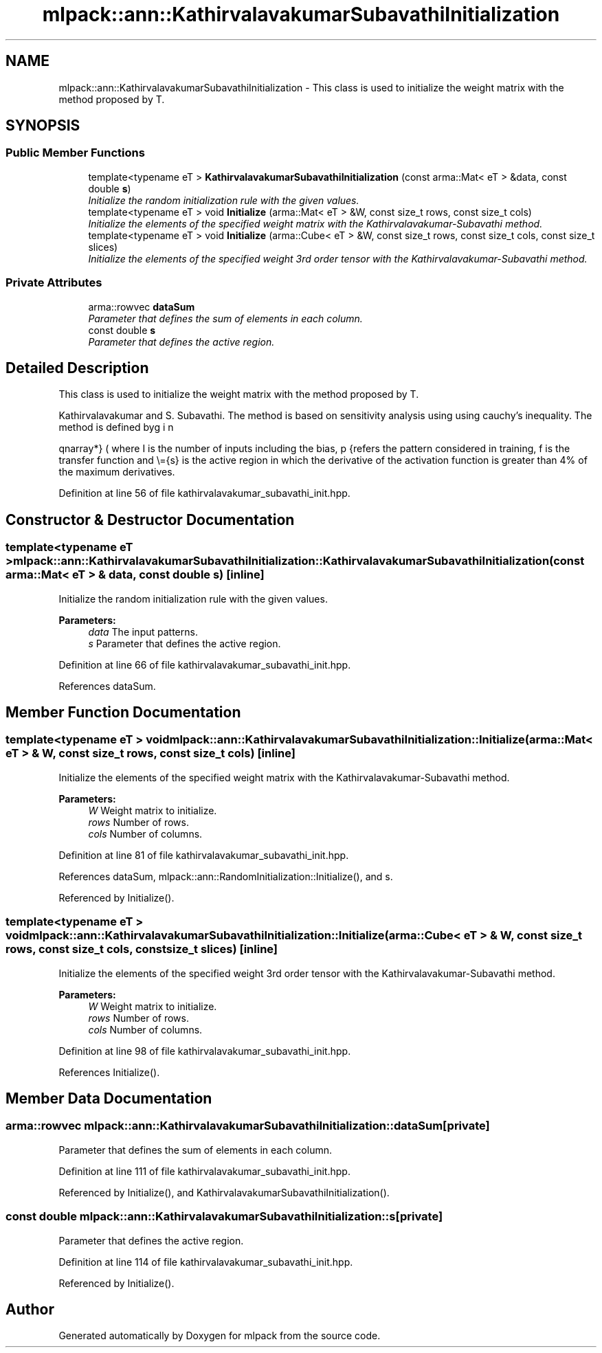 .TH "mlpack::ann::KathirvalavakumarSubavathiInitialization" 3 "Sat Mar 25 2017" "Version master" "mlpack" \" -*- nroff -*-
.ad l
.nh
.SH NAME
mlpack::ann::KathirvalavakumarSubavathiInitialization \- This class is used to initialize the weight matrix with the method proposed by T\&.  

.SH SYNOPSIS
.br
.PP
.SS "Public Member Functions"

.in +1c
.ti -1c
.RI "template<typename eT > \fBKathirvalavakumarSubavathiInitialization\fP (const arma::Mat< eT > &data, const double \fBs\fP)"
.br
.RI "\fIInitialize the random initialization rule with the given values\&. \fP"
.ti -1c
.RI "template<typename eT > void \fBInitialize\fP (arma::Mat< eT > &W, const size_t rows, const size_t cols)"
.br
.RI "\fIInitialize the elements of the specified weight matrix with the Kathirvalavakumar-Subavathi method\&. \fP"
.ti -1c
.RI "template<typename eT > void \fBInitialize\fP (arma::Cube< eT > &W, const size_t rows, const size_t cols, const size_t slices)"
.br
.RI "\fIInitialize the elements of the specified weight 3rd order tensor with the Kathirvalavakumar-Subavathi method\&. \fP"
.in -1c
.SS "Private Attributes"

.in +1c
.ti -1c
.RI "arma::rowvec \fBdataSum\fP"
.br
.RI "\fIParameter that defines the sum of elements in each column\&. \fP"
.ti -1c
.RI "const double \fBs\fP"
.br
.RI "\fIParameter that defines the active region\&. \fP"
.in -1c
.SH "Detailed Description"
.PP 
This class is used to initialize the weight matrix with the method proposed by T\&. 

Kathirvalavakumar and S\&. Subavathi\&. The method is based on sensitivity analysis using using cauchy’s inequality\&. The method is defined by
.PP
\begin{eqnarray*} \overline{s} &=& f^{-1}(\overline{t}) \\ \Theta^{1}_{p} &\le& \overline{s} \sqrt{\frac{3}{I \sum_{i = 1}^{I} (x_{ip}^2)}} \\ \Theta^1 &=& min(\Theta_{p}^{1}); p=1,2,..,P \\ -\Theta^{1} \le w_{i}^{1} &\le& \Theta^{1} \end{eqnarray*}.PP
where I is the number of inputs including the bias, p refers the pattern considered in training, f is the transfer function and \\={s} is the active region in which the derivative of the activation function is greater than 4% of the maximum derivatives\&. 
.PP
Definition at line 56 of file kathirvalavakumar_subavathi_init\&.hpp\&.
.SH "Constructor & Destructor Documentation"
.PP 
.SS "template<typename eT > mlpack::ann::KathirvalavakumarSubavathiInitialization::KathirvalavakumarSubavathiInitialization (const arma::Mat< eT > & data, const double s)\fC [inline]\fP"

.PP
Initialize the random initialization rule with the given values\&. 
.PP
\fBParameters:\fP
.RS 4
\fIdata\fP The input patterns\&. 
.br
\fIs\fP Parameter that defines the active region\&. 
.RE
.PP

.PP
Definition at line 66 of file kathirvalavakumar_subavathi_init\&.hpp\&.
.PP
References dataSum\&.
.SH "Member Function Documentation"
.PP 
.SS "template<typename eT > void mlpack::ann::KathirvalavakumarSubavathiInitialization::Initialize (arma::Mat< eT > & W, const size_t rows, const size_t cols)\fC [inline]\fP"

.PP
Initialize the elements of the specified weight matrix with the Kathirvalavakumar-Subavathi method\&. 
.PP
\fBParameters:\fP
.RS 4
\fIW\fP Weight matrix to initialize\&. 
.br
\fIrows\fP Number of rows\&. 
.br
\fIcols\fP Number of columns\&. 
.RE
.PP

.PP
Definition at line 81 of file kathirvalavakumar_subavathi_init\&.hpp\&.
.PP
References dataSum, mlpack::ann::RandomInitialization::Initialize(), and s\&.
.PP
Referenced by Initialize()\&.
.SS "template<typename eT > void mlpack::ann::KathirvalavakumarSubavathiInitialization::Initialize (arma::Cube< eT > & W, const size_t rows, const size_t cols, const size_t slices)\fC [inline]\fP"

.PP
Initialize the elements of the specified weight 3rd order tensor with the Kathirvalavakumar-Subavathi method\&. 
.PP
\fBParameters:\fP
.RS 4
\fIW\fP Weight matrix to initialize\&. 
.br
\fIrows\fP Number of rows\&. 
.br
\fIcols\fP Number of columns\&. 
.RE
.PP

.PP
Definition at line 98 of file kathirvalavakumar_subavathi_init\&.hpp\&.
.PP
References Initialize()\&.
.SH "Member Data Documentation"
.PP 
.SS "arma::rowvec mlpack::ann::KathirvalavakumarSubavathiInitialization::dataSum\fC [private]\fP"

.PP
Parameter that defines the sum of elements in each column\&. 
.PP
Definition at line 111 of file kathirvalavakumar_subavathi_init\&.hpp\&.
.PP
Referenced by Initialize(), and KathirvalavakumarSubavathiInitialization()\&.
.SS "const double mlpack::ann::KathirvalavakumarSubavathiInitialization::s\fC [private]\fP"

.PP
Parameter that defines the active region\&. 
.PP
Definition at line 114 of file kathirvalavakumar_subavathi_init\&.hpp\&.
.PP
Referenced by Initialize()\&.

.SH "Author"
.PP 
Generated automatically by Doxygen for mlpack from the source code\&.
